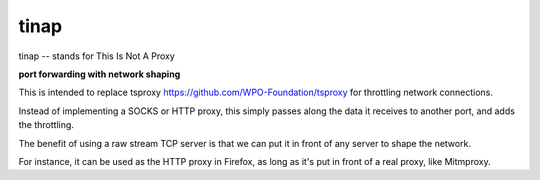 =====
tinap
=====

tinap -- stands for This Is Not A Proxy

**port forwarding with network shaping**

This is intended to replace tsproxy https://github.com/WPO-Foundation/tsproxy
for throttling network connections.

Instead of implementing a SOCKS or HTTP proxy, this simply passes along
the data it receives to another port, and adds the throttling.

The benefit of using a raw stream TCP server is that we can put it
in front of any server to shape the network. 

For instance, it can be used as the HTTP proxy in Firefox, as long
as it's put in front of a real proxy, like Mitmproxy.

